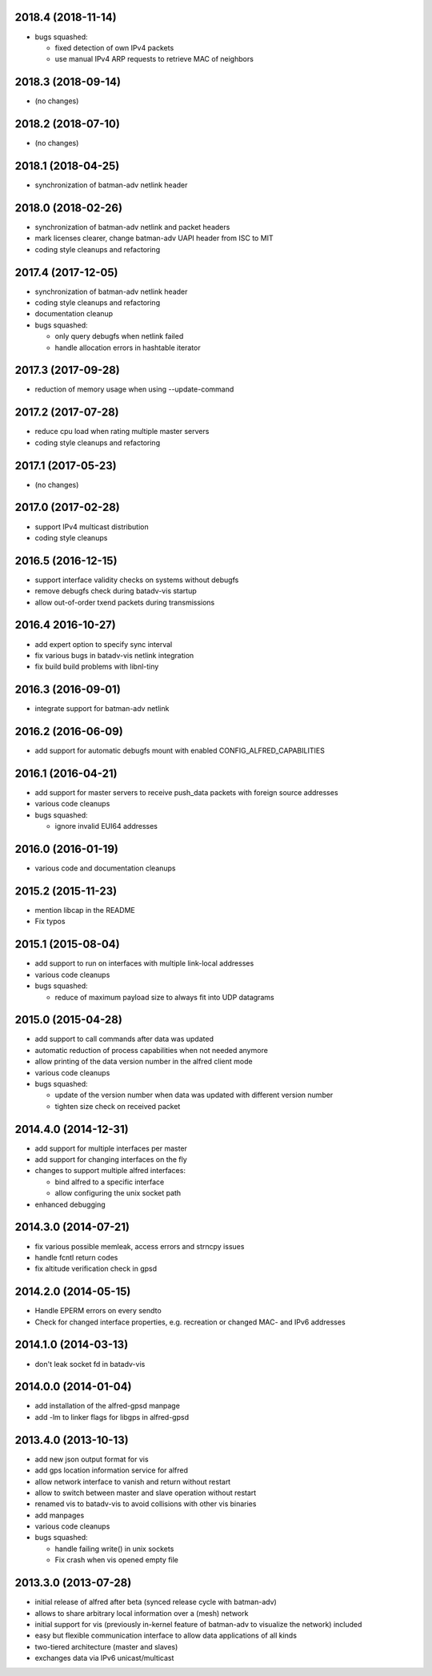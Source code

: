 .. SPDX-License-Identifier: GPL-2.0

2018.4 (2018-11-14)
===================

* bugs squashed:

  - fixed detection of own IPv4 packets
  - use manual IPv4 ARP requests to retrieve MAC of neighbors

2018.3 (2018-09-14)
===================

* (no changes)


2018.2 (2018-07-10)
===================

* (no changes)

2018.1 (2018-04-25)
===================

* synchronization of batman-adv netlink header

2018.0 (2018-02-26)
===================

* synchronization of batman-adv netlink and packet headers
* mark licenses clearer, change batman-adv UAPI header from ISC to MIT
* coding style cleanups and refactoring

2017.4 (2017-12-05)
===================

* synchronization of batman-adv netlink header
* coding style cleanups and refactoring
* documentation cleanup
* bugs squashed:

  - only query debugfs when netlink failed
  - handle allocation errors in hashtable iterator


2017.3 (2017-09-28)
===================

* reduction of memory usage when using --update-command


2017.2 (2017-07-28)
===================

* reduce cpu load when rating multiple master servers
* coding style cleanups and refactoring


2017.1 (2017-05-23)
===================

* (no changes)


2017.0 (2017-02-28)
===================

* support IPv4 multicast distribution
* coding style cleanups


2016.5 (2016-12-15)
===================

* support interface validity checks on systems without debugfs
* remove debugfs check during batadv-vis startup
* allow out-of-order txend packets during transmissions


2016.4 2016-10-27)
===================

* add expert option to specify sync interval
* fix various bugs in batadv-vis netlink integration
* fix build build problems with libnl-tiny


2016.3 (2016-09-01)
===================

* integrate support for batman-adv netlink


2016.2 (2016-06-09)
===================

* add support for automatic debugfs mount with enabled
  CONFIG_ALFRED_CAPABILITIES


2016.1 (2016-04-21)
===================

* add support for master servers to receive push_data packets with foreign
  source addresses
* various code cleanups
* bugs squashed:

  - ignore invalid EUI64 addresses


2016.0 (2016-01-19)
===================

* various code and documentation cleanups


2015.2 (2015-11-23)
===================

* mention libcap in the README
* Fix typos


2015.1 (2015-08-04)
===================

* add support to run on interfaces with multiple link-local addresses
* various code cleanups
* bugs squashed:

  - reduce of maximum payload size to always fit into UDP datagrams


2015.0 (2015-04-28)
===================

* add support to call commands after data was updated
* automatic reduction of process capabilities when not needed anymore
* allow printing of the data version number in the alfred client mode
* various code cleanups
* bugs squashed:

  - update of the version number when data was updated with different
    version number
  - tighten size check on received packet


2014.4.0 (2014-12-31)
=====================

* add support for multiple interfaces per master
* add support for changing interfaces on the fly
* changes to support multiple alfred interfaces:

  - bind alfred to a specific interface
  - allow configuring the unix socket path

* enhanced debugging


2014.3.0 (2014-07-21)
=====================

* fix various possible memleak, access errors and strncpy issues
* handle fcntl return codes
* fix altitude verification check in gpsd


2014.2.0 (2014-05-15)
=====================

* Handle EPERM errors on every sendto
* Check for changed interface properties, e.g. recreation or
  changed MAC- and IPv6 addresses


2014.1.0 (2014-03-13)
=====================

* don't leak socket fd in batadv-vis


2014.0.0 (2014-01-04)
=====================

* add installation of the alfred-gpsd manpage
* add -lm to linker flags for libgps in alfred-gpsd


2013.4.0 (2013-10-13)
=====================

* add new json output format for vis
* add gps location information service for alfred
* allow network interface to vanish and return without restart
* allow to switch between master and slave operation without restart
* renamed vis to batadv-vis to avoid collisions with other vis binaries
* add manpages
* various code cleanups
* bugs squashed:

  - handle failing write() in unix sockets
  - Fix crash when vis opened empty file


2013.3.0 (2013-07-28)
=====================

* initial release of alfred after beta (synced release cycle with
  batman-adv)
* allows to share arbitrary local information over a (mesh) network
* initial support for vis (previously in-kernel feature of batman-adv
  to visualize the network) included
* easy but flexible communication interface to allow data applications
  of all kinds
* two-tiered architecture (master and slaves)
* exchanges data via IPv6 unicast/multicast
